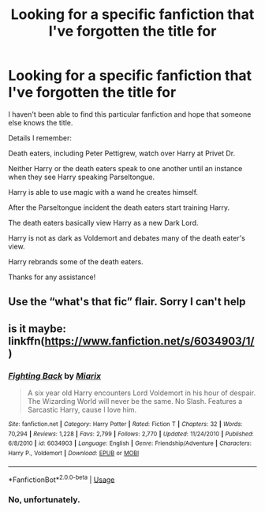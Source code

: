 #+TITLE: Looking for a specific fanfiction that I've forgotten the title for

* Looking for a specific fanfiction that I've forgotten the title for
:PROPERTIES:
:Author: MpJp
:Score: 7
:DateUnix: 1566509186.0
:DateShort: 2019-Aug-23
:FlairText: What's That Fic?
:END:
I haven't been able to find this particular fanfiction and hope that someone else knows the title.

Details I remember:

Death eaters, including Peter Pettigrew, watch over Harry at Privet Dr.

Neither Harry or the death eaters speak to one another until an instance when they see Harry speaking Parseltongue.

Harry is able to use magic with a wand he creates himself.

After the Parseltongue incident the death eaters start training Harry.

The death eaters basically view Harry as a new Dark Lord.

Harry is not as dark as Voldemort and debates many of the death eater's view.

Harry rebrands some of the death eaters.

Thanks for any assistance!


** Use the “what's that fic” flair. Sorry I can't help
:PROPERTIES:
:Score: 2
:DateUnix: 1566525544.0
:DateShort: 2019-Aug-23
:END:


** is it maybe: linkffn([[https://www.fanfiction.net/s/6034903/1/]])
:PROPERTIES:
:Author: TimeTurner394
:Score: 1
:DateUnix: 1566571616.0
:DateShort: 2019-Aug-23
:END:

*** [[https://www.fanfiction.net/s/6034903/1/][*/Fighting Back/*]] by [[https://www.fanfiction.net/u/2389866/Miarix][/Miarix/]]

#+begin_quote
  A six year old Harry encounters Lord Voldemort in his hour of despair. The Wizarding World will never be the same. No Slash. Features a Sarcastic Harry, cause I love him.
#+end_quote

^{/Site/:} ^{fanfiction.net} ^{*|*} ^{/Category/:} ^{Harry} ^{Potter} ^{*|*} ^{/Rated/:} ^{Fiction} ^{T} ^{*|*} ^{/Chapters/:} ^{32} ^{*|*} ^{/Words/:} ^{70,294} ^{*|*} ^{/Reviews/:} ^{1,228} ^{*|*} ^{/Favs/:} ^{2,799} ^{*|*} ^{/Follows/:} ^{2,770} ^{*|*} ^{/Updated/:} ^{11/24/2010} ^{*|*} ^{/Published/:} ^{6/8/2010} ^{*|*} ^{/id/:} ^{6034903} ^{*|*} ^{/Language/:} ^{English} ^{*|*} ^{/Genre/:} ^{Friendship/Adventure} ^{*|*} ^{/Characters/:} ^{Harry} ^{P.,} ^{Voldemort} ^{*|*} ^{/Download/:} ^{[[http://www.ff2ebook.com/old/ffn-bot/index.php?id=6034903&source=ff&filetype=epub][EPUB]]} ^{or} ^{[[http://www.ff2ebook.com/old/ffn-bot/index.php?id=6034903&source=ff&filetype=mobi][MOBI]]}

--------------

*FanfictionBot*^{2.0.0-beta} | [[https://github.com/tusing/reddit-ffn-bot/wiki/Usage][Usage]]
:PROPERTIES:
:Author: FanfictionBot
:Score: 1
:DateUnix: 1566571637.0
:DateShort: 2019-Aug-23
:END:


*** No, unfortunately.
:PROPERTIES:
:Author: MpJp
:Score: 1
:DateUnix: 1568881820.0
:DateShort: 2019-Sep-19
:END:
